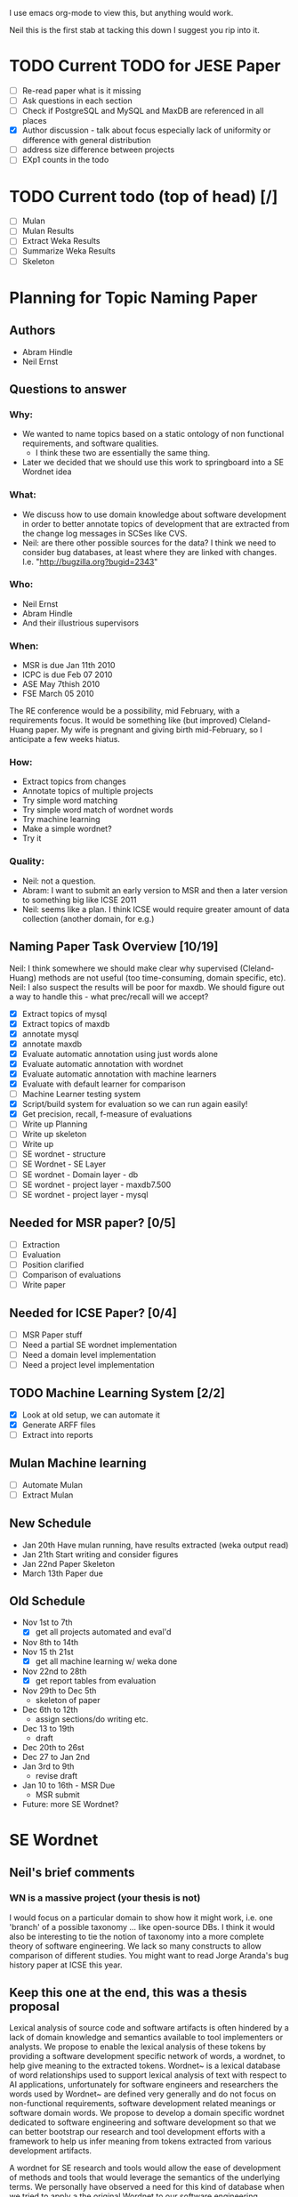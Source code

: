 I use emacs org-mode to view this, but anything would work.

Neil this is the first stab at tacking this down I suggest you rip
into it.

* TODO Current TODO for JESE Paper
  - [ ] Re-read paper what is it missing
  - [ ] Ask questions in each section
  - [ ] Check if PostgreSQL and MySQL and MaxDB are referenced in all places
  - [X] Author discussion - talk about focus especially lack of
    uniformity or difference with general distribution
  - [ ] address size difference        between projects
  - [ ] EXp1 counts in the todo
   




* TODO Current todo (top of head) [/]
  - [ ] Mulan
  - [ ] Mulan Results
  - [ ] Extract Weka Results
  - [ ] Summarize Weka Results
  - [ ] Skeleton


* Planning for Topic Naming Paper
** Authors
   - Abram Hindle
   - Neil Ernst
** Questions to answer
*** Why: 
    - We wanted to name topics based on a static ontology of non
      functional requirements, and software qualities.
      - I think these two are essentially the same thing. 
    - Later we decided that we should use this work to springboard into
      a SE Wordnet idea
*** What:
    - We discuss how to use domain knowledge about software
      development in order to better annotate topics of development
      that are extracted from the change log messages in SCSes like
      CVS.
    - Neil: are there other possible sources for the data? I think
        we need to consider bug databases, at least where they are
        linked with changes. I.e. "http://bugzilla.org?bugid=2343"
*** Who:
    - Neil Ernst
    - Abram Hindle
    - And their illustrious supervisors
*** When:
    - MSR is due Jan 11th 2010
    - ICPC is due Feb 07 2010
    - ASE May 7thish 2010
    - FSE March 05 2010
The RE conference would be a possibility, mid February, with a
requirements focus. It would be something like (but improved)
Cleland-Huang paper.
My wife is pregnant and giving birth mid-February, so I anticipate a
few weeks hiatus.
*** How:
    - Extract topics from changes
    - Annotate topics of multiple projects
    - Try simple word matching
    - Try simple word match of wordnet words
    - Try machine learning
    - Make a simple wordnet?
    - Try it
*** Quality: 
    - Neil: not a question.
    - Abram: I want to submit an early version to MSR and then a later
      version to something big like ICSE 2011
    - Neil: seems like a plan. I think ICSE would require greater
      amount of data collection (another domain, for e.g.)
** Naming Paper Task Overview [10/19]
Neil: I think somewhere we should make clear why supervised
(Cleland-Huang) methods are not useful (too time-consuming, domain
specific, etc). 
Neil: I also suspect the results will be poor for maxdb. We should
figure out a way to handle this - what prec/recall will we accept?
   - [X] Extract topics of mysql
   - [X] Extract topics of maxdb
   - [X] annotate mysql
   - [X] annotate maxdb
   - [X] Evaluate automatic annotation using just words alone
   - [X] Evaluate automatic annotation with wordnet
   - [X] Evaluate automatic annotation with machine learners
   - [X] Evaluate with default learner for comparison
   - [ ] Machine Learner testing system
   - [X] Script/build system for evaluation so we can run again easily!
   - [X] Get precision, recall, f-measure of evaluations
   - [ ] Write up Planning
   - [ ] Write up skeleton
   - [ ] Write up
   - [ ] SE wordnet - structure
   - [ ] SE Wordnet - SE Layer
   - [ ] SE wordnet - Domain layer - db
   - [ ] SE wordnet - project layer - maxdb7.500
   - [ ] SE wordnet - project layer - mysql
** Needed for MSR paper? [0/5]
   - [ ] Extraction
   - [ ] Evaluation
   - [ ] Position clarified
   - [ ] Comparison of evaluations
   - [ ] Write paper
** Needed for ICSE Paper? [0/4]
   - [ ] MSR Paper stuff
   - [ ] Need a partial SE wordnet implementation
   - [ ] Need a domain level implementation
   - [ ] Need a project level implementation
** TODO Machine Learning System [2/2]
   - [X] Look at old setup, we can automate it
   - [X] Generate ARFF files
   - [ ] Extract into reports
** Mulan Machine learning
   - [ ] Automate Mulan
   - [ ] Extract Mulan
** New Schedule
   - Jan 20th
     Have mulan running, have results extracted (weka output read)
   - Jan 21th 
     Start writing and consider figures
   - Jan 22nd Paper Skeleton
   - March 13th
     Paper due
** Old Schedule
   - Nov 1st to 7th  
     - [X] get all projects automated and eval'd
   - Nov 8th to 14th 
   - Nov 15 th 21st  
     - [X] get all machine learning w/ weka done 
   - Nov 22nd to 28th   
     - [X] get report tables from evaluation
   - Nov 29th to Dec 5th
     - skeleton of paper 
   - Dec 6th to 12th
     - assign sections/do writing etc.
   - Dec 13 to 19th
     - draft
   - Dec 20th to 26st
   - Dec 27 to Jan 2nd
   - Jan 3rd to 9th
     - revise draft
   - Jan 10 to 16th - MSR Due
     - MSR submit
   - Future: more SE Wordnet?
     

* SE Wordnet 
** Neil's brief comments
*** WN is a massive project (your thesis is not)
I would focus on a particular domain to show how it might work,
i.e. one 'branch' of a possible taxonomy ... like open-source DBs. I
think it would also be interesting to tie the notion of taxonomy into
a more complete theory of software engineering. We lack so many
constructs to allow comparison of different studies. You might want to
read Jorge Aranda's bug history paper at ICSE this year.
** Keep this one at the end, this was a thesis proposal
   
   Lexical analysis of source code and software artifacts is often
   hindered by a lack of domain knowledge and semantics available to tool
   implementers or analysts. We propose to enable the lexical analysis of
   these tokens by providing a software development specific network of
   words, a wordnet, to help give meaning to the extracted tokens.
   Wordnet~\cite{wordnet} is a lexical database of word relationships
   used to support lexical analysis of text with respect to AI
   applications, unfortunately for software engineers and researchers the
   words used by Wordnet~\cite{wordnet} are defined very generally and do
   not focus on non-functional requirements, software development related
   meanings or software domain words. We propose to develop a domain
   specific wordnet dedicated to software engineering and software
   development so that we can better bootstrap our research and tool
   development efforts with a framework to help us infer meaning from
   tokens extracted from various development artifacts.
   
   A wordnet for SE research and tools would allow the ease of
   development of methods and tools that would leverage the semantics of
   the underlying terms. We personally have observed a need for this kind
   of database when we tried to apply a the original Wordnet to our
   software engineering problems. We observed that many words like
   \emph{performance} have many meanings that are irrelevant to software,
   such as theatre performance. Yet words like \emph{optimizer} might
   have a domain specific context to databases and yet have little to do
   with the software quality of efficiency.
   
   What we propose is a multi-layered approach to a wordnet, we start
   with 3 layers of wordnet:
   \begin{description}
   \item[Software layer] is a graph of terms related to software
     engineering and software development. These include terms related
     to nonfunctional requirements, software qualities ('itilies), as
     well as software development infrastructure (version control etc.).
   \item[Domain layer] is a graph connected to the software layer which
     provides domain knowledge to the model. A domain layer graph is
     domain specific: e.g, databases, statistics software, office
     software.  Terms from these domains would be connected to the
     software layer terms indicating either a relation or a negation of a
     previous relation. For instance in database systems optimizer might
     be a module rather than anything related to software quality.
   \item[Project layer] is the graph of project specific terminology and
     lexicon that is used to improve the accuracy of tools analyzing a
     specific project. These words could include clarifications of module
     names, chosen names for non-functional requirements, the names of
     tools used to improve maintainability of software, the underlying
     architecture, etc. The project layer attempts to reconcile local
     lexicons with the global lexicons of domain and software layers.
   \end{description}
   
   We hope that the interactions and relationships between these layers
   will allow the end user of the wordnet to better tune the wordnet to
   their project and their teams lexicon. We expect that one will do
   noun-verb analysis to extract concepts from the various artifacts then
   relate them to the domain and software development layers. We suspect
   that this can be a semi-automated process.
   
   There are many problems related to this proposal:
   \begin{description}
   \item[Wordnet definition] is what the SE wordnet will
     look like and how it will be structured.
   \item[Wordnet ontology creation] refers to how we create the initial
     software engineering/development ontology and graph, what resources
     do we rely on, do we rely on the consensus of a broader group of
     participants, etc.
     \item[Wordnet Collaboration creation], can we build a wordnet in a
       collaborative manner? Would it be useful, how does one elicit
       lexicons from a community?
     \item[Automatic Project level wordnet generation] is the problem of
       taking an existing project, extracting its lexicon and relating it
       to the domain and software layers. This would be an user driven
       semi-automatic process which would allow the stakeholders to
       relate terms to domain and development concepts.
   \end{description}
   
   To produce a thesis one would probably focus on the definition, a
   basic implementation, and project level word generation.  The actual
   thesis itself would probably be, ``Can a domain specific wordnet for
   software development provide better accuracy for labelling and other
   lexical related tasks than wordnet and other machine learning
   techniques''.
   
   The validation of this thesis could consist of:
   \begin{description}
   \item[Case study of database systems:] part of the work done with Neil
     Ernst, this would be a case study which demonstrates the value of
     having a SE related wordnet versus not having one. It would be more
     of an experience report than anything.
   \item[Leveraging domain knowledge:] a demonstration of augmenting
     previous machine learning work (maintenance classification) with the
     domain knowledge provide by the SE Wordnet.
   \item[Human labelling efficiency comparison:] choose a task related to
     the use of this wordnet (annotating changes) and compare the speed
     and accuracy of trained users, untrained users, and the wordnet
     augmented algorithms.
   \end{description}
   
   \subsection{Timeline}
   
   \begin{description}
   \item[November] Complete literature review and definition. 
   \item[December] Finish LDA topic naming case study and evaluate the
     use of wordnet versus SE wordnet.
   \item[January 2010]  Evaluate against domain driven values. Write up study.
   \item[February] Automatic extraction of lexicon. MSR 2010 Challenge. MSR Deadline
   \item[March] Initiate thesis. FSE Deadline
   \item[April] MSR Challenge. Validation with maintenance classification
   \item[May] MSR 2010/ICSE 2010/MSR Challenge 2010. MLM Journal Paper. ASE deadline
   \item[June] Efficiency validation
   \item[July] 
   \item[August] Thesis Draft V1
   \item[September] ICSE submission
   \item[October] Thesis Draft V2.
   \item[November] Submit Thesis 
   \item[December] Defend
   
   \end{description}
   
   
   
   % Timeline
   %% 
   % 
   
   \section{Skeleton}
   \begin{itemize}
   
    \item Introduction
    \item Previous Work
    \item LDA topics
    \item Initial Observations and the problem
    \item SE wordnet Structure
    \item SE level
      \begin{itemize}
   
      \item LDA at SE level on DBs
      \end{itemize}
   
    \item Domain level
      \begin{itemize}
   
      \item DB examples
      \end{itemize}
   
    \item Project level
      \begin{itemize}
   
      \item DB Examples
      \item Local lexicon
      \end{itemize}
   
    \item Automation
      \begin{itemize}
   
      \item Auto generate network
      \item How machine learning applies
      \end{itemize}
   
    \item Validation
      \begin{itemize}
   
      \item Comparison between integration of different levels
      \end{itemize}
   
    \item Conclusions
   \end{itemize}
   
   
   \section{Work done}
   \begin{itemize}
     \item annotated 2 databases topic extraction
     \item lda paper, ICSM paper
     \item maintenance type papers
   \end{itemize}
   \section{Work To do}
   \begin{itemize}
     \item literature review on SE wordnet
     \item investigation into ontologies and word networks
     \item finish LDA topic naming case study
     \item SE Wordnet structure
     \item Evaluate domain driven wordnet
     \item Evaluate project word net
     \item Investigate automation of wordnet generation
     \item Investigate semiautomatic wordnet generation
     \item Validation and comparison between techniques
     \item Come up with applications
   \end{itemize}
   
   \section{Conclusions}
   
   This research would be all new research, it has the potential for
   having high impact but it might also take a lot longer than
   anticipated. The SE Wordnet does not need to be fully implemented but
   allows for growth as more information is added and different wordnets
   are built. Another problem is that this is not our main area and it is
   risky.  The SE Wordnet has more applicability in supporting tool
   building and automatically classifying topics, textual data, source
   code tokens, etc.
   

